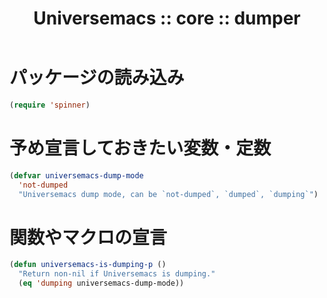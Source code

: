 # -*- coding: utf-8; -*-
#+title: Universemacs :: core :: dumper
#+language: ja

* パッケージの読み込み

#+begin_src emacs-lisp :tangle ../../core/core-dumper.el
  (require 'spinner)
#+end_src

* 予め宣言しておきたい変数・定数

#+begin_src emacs-lisp :tangle ../../core/core-dumper.el
  (defvar universemacs-dump-mode
    'not-dumped
    "Universemacs dump mode, can be `not-dumped`, `dumped`, `dumping`")
#+end_src

* 関数やマクロの宣言

#+begin_src emacs-lisp :tangle ../../core/core-dumper.el
  (defun universemacs-is-dumping-p ()
    "Return non-nil if Universemacs is dumping."
    (eq 'dumping universemacs-dump-mode))
#+end_src
